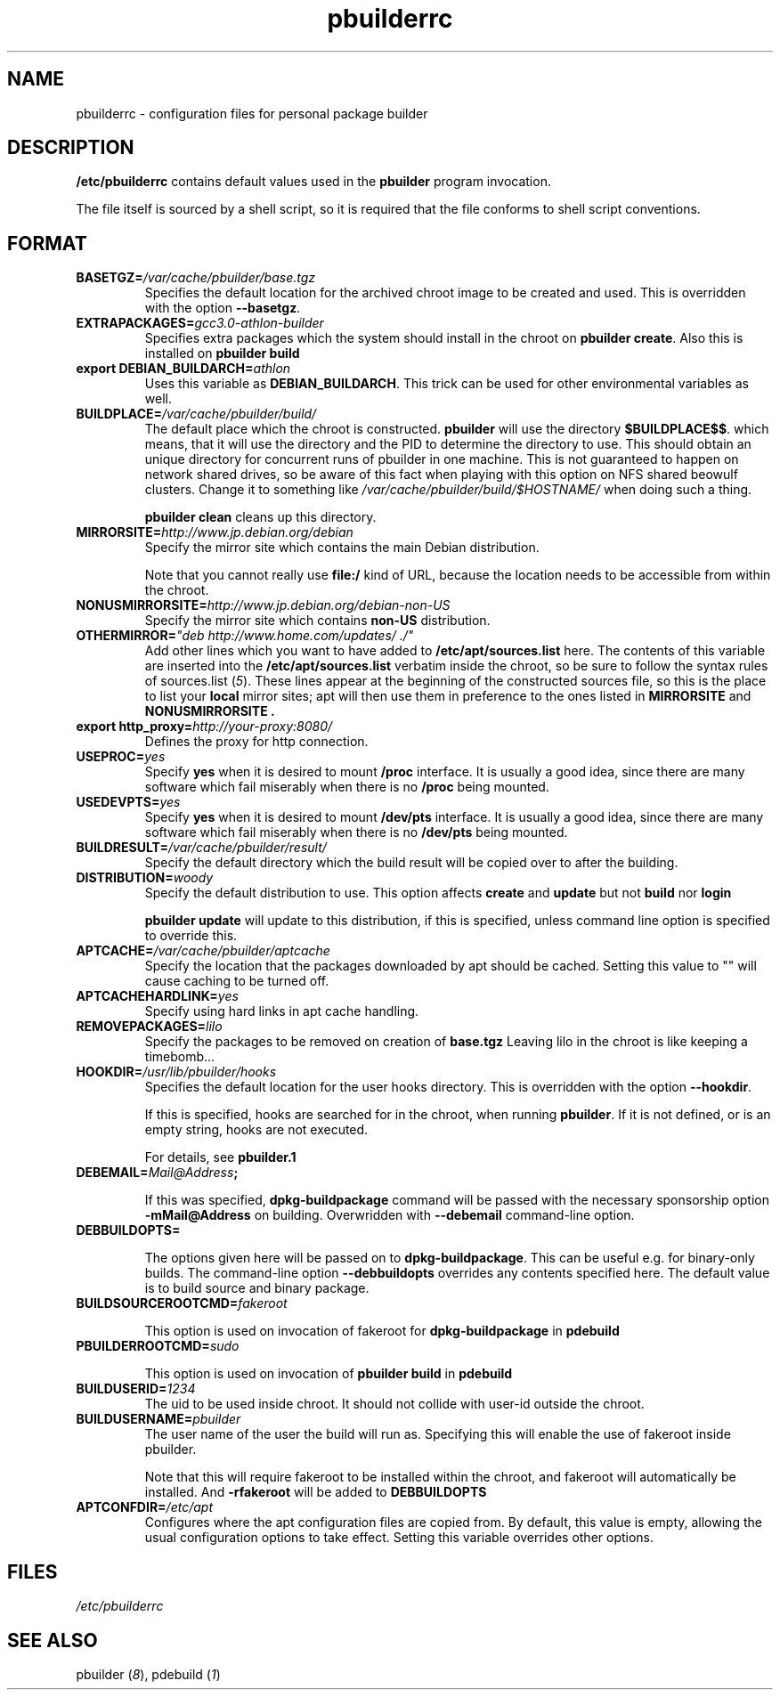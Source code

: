 .TH "pbuilderrc" 5 "2001 Aug 25" "Debian" "pbuilder"
.SH NAME
pbuilderrc \- configuration files for personal package builder
.SH DESCRIPTION
.B "/etc/pbuilderrc" 
contains default values used in the 
.B "pbuilder"
program invocation.
.PP
The file itself is sourced by a shell script, so
it is required that the file conforms to shell script conventions.
.SH "FORMAT"
.TP
.BI "BASETGZ=" "/var/cache/pbuilder/base.tgz"
Specifies the default location for the archived 
chroot image to be created and used.
This is overridden with the option 
.BR "--basetgz" "."
.TP
.BI "EXTRAPACKAGES=" "gcc3.0-athlon-builder"
Specifies extra packages which the system should install
in the chroot on 
.BR "pbuilder create" "."
Also this is installed on
.B "pbuilder build"

.TP
.BI "export DEBIAN_BUILDARCH=" "athlon"
Uses this variable as 
.BR "DEBIAN_BUILDARCH" "."
This trick can be used for other environmental variables as well.
.TP
.BI "BUILDPLACE=" "/var/cache/pbuilder/build/"
The default place which the chroot is constructed.
.B pbuilder
will use the directory 
.BR "$BUILDPLACE$$" "."
which means, that it will use the directory and the 
PID to determine the directory to use.
This should obtain an unique directory for 
concurrent runs of pbuilder in one machine.
This is not guaranteed to happen on network shared drives,
so be aware of this fact when playing with this option
on NFS shared beowulf clusters.
Change it to something like 
.I "/var/cache/pbuilder/build/$HOSTNAME/"
when doing such a thing.

.B "pbuilder clean"
cleans up this directory.
.TP
.BI "MIRRORSITE=" "http://www.jp.debian.org/debian"
Specify the mirror site which contains the
main Debian distribution.

Note that you cannot really use
.B "file:/" 
kind of URL, because the location needs to be accessible from within
the chroot.

.TP
.BI "NONUSMIRRORSITE=" "http://www.jp.debian.org/debian-non-US"
Specify the mirror site which contains
.B "non-US"
distribution.

.TP
.BI "OTHERMIRROR=" """deb http://www.home.com/updates/ ./"""
Add other lines which you want to have added to
.B "/etc/apt/sources.list" 
here.
The contents of this variable are inserted into the
.B "/etc/apt/sources.list" 
verbatim inside the chroot, so be sure to follow the syntax rules of
.RI "sources.list (" 5 ")."
These lines appear at the beginning of the
constructed sources file, so this is the place to list your
.B local
mirror sites; apt will then use them in preference to the ones 
listed in 
.B "MIRRORSITE"
and
.B "NONUSMIRRORSITE".

.TP
.BI "export http_proxy=" "http://your-proxy:8080/"
Defines the proxy for http connection.
.TP
.BI "USEPROC=" "yes"
Specify 
.B yes
when it is desired to mount
.B /proc
interface. It is usually a good idea, since there are many
software which fail miserably when there is no
.B /proc
being mounted.

.TP
.BI "USEDEVPTS=" "yes"
Specify
.B yes
when it is desired to mount
.B /dev/pts
interface. It is usually a good idea, since there
are many software which fail miserably when there is no
.B /dev/pts
being mounted.

.TP
.BI "BUILDRESULT=" "/var/cache/pbuilder/result/"
Specify the default directory which the build result will
be copied over to after the building.
.TP
.BI "DISTRIBUTION=" "woody"
Specify the default distribution to use.
This option affects 
.B "create" 
and 
.B "update"
but not 
.B "build"
nor 
.B "login"

.B "pbuilder update" 
will update to this distribution, if this is specified,
unless command line option is specified to override this.

.TP
.BI "APTCACHE=" "/var/cache/pbuilder/aptcache"
Specify the location that the packages downloaded by apt
should be cached.
Setting this value to "" will cause caching to be 
turned off.

.TP
.BI "APTCACHEHARDLINK=" "yes"
Specify using hard links in apt cache handling.

.TP
.BI "REMOVEPACKAGES=" "lilo"
Specify the packages to be removed on creation of 
.B base.tgz
Leaving lilo in the chroot is like keeping a timebomb...

.TP
.BI "HOOKDIR=" "/usr/lib/pbuilder/hooks"
Specifies the default location for the user hooks
directory. 
This is overridden with the option 
.BR "--hookdir" "."

If this is specified, hooks are searched for in
the chroot, when running 
.BR "pbuilder" "."
If it is not defined, or is an empty string, 
hooks are not executed.

For details, see 
.B "pbuilder.1"

.TP
.BI "DEBEMAIL=" "Mail@Address";

If this was specified, 
.B dpkg-buildpackage
command will be passed with the necessary sponsorship option 
.B "-mMail@Address"
on building.
Overwridden with 
.B "--debemail"
command-line option.

.TP
.BI "DEBBUILDOPTS=" ""

The options given here will be passed on to
.BR dpkg-buildpackage .
This can be useful e.g. for binary-only builds. The command-line option
.B "--debbuildopts"
overrides any contents specified here.
The default value is to build source and binary package.

.TP
.BI "BUILDSOURCEROOTCMD=" "fakeroot"

This option is used on invocation of fakeroot 
for 
.B "dpkg-buildpackage"
in 
.B "pdebuild"

.TP
.BI "PBUILDERROOTCMD=" "sudo"

This option is used on invocation of 
.B "pbuilder build"
in 
.B "pdebuild"

.TP
.BI "BUILDUSERID=" "1234"
The uid to be used inside chroot.
It should not collide with user-id outside the chroot.

.TP
.BI "BUILDUSERNAME=" "pbuilder"
The user name of the user the build will run as.
Specifying this will enable the use of fakeroot inside 
pbuilder.

Note that this will require fakeroot to be installed within
the chroot, and fakeroot will automatically be installed.
And 
.B "-rfakeroot"
will be added to
.B "DEBBUILDOPTS"

.TP
.BI "APTCONFDIR=" "/etc/apt"
Configures where the apt configuration files are copied from.
By default, this value is empty,
allowing the usual configuration options
to take effect.
Setting this variable overrides other options.


.SH "FILES"
.I "/etc/pbuilderrc"
.SH "SEE ALSO"
.RI "pbuilder (" 8 "), "
.RI "pdebuild (" 1 ")"


